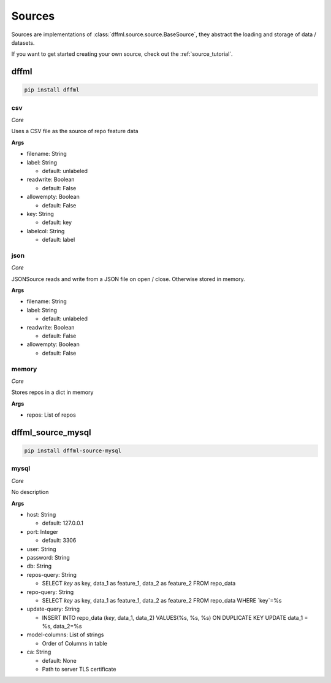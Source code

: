 .. _plugin_sources:

Sources
=======

Sources are implementations of :class:`dffml.source.source.BaseSource`, they
abstract the loading and storage of data / datasets.

If you want to get started creating your own source, check out the
:ref:`source_tutorial`.

dffml
-----

.. code-block:: console

    pip install dffml


csv
~~~

*Core*

Uses a CSV file as the source of repo feature data

**Args**

- filename: String

- label: String

  - default: unlabeled

- readwrite: Boolean

  - default: False

- allowempty: Boolean

  - default: False

- key: String

  - default: key

- labelcol: String

  - default: label

json
~~~~

*Core*

JSONSource reads and write from a JSON file on open / close. Otherwise
stored in memory.

**Args**

- filename: String

- label: String

  - default: unlabeled

- readwrite: Boolean

  - default: False

- allowempty: Boolean

  - default: False

memory
~~~~~~

*Core*

Stores repos in a dict in memory

**Args**

- repos: List of repos

dffml_source_mysql
------------------

.. code-block:: console

    pip install dffml-source-mysql


mysql
~~~~~

*Core*

No description

**Args**

- host: String

  - default: 127.0.0.1

- port: Integer

  - default: 3306

- user: String

- password: String

- db: String

- repos-query: String

  - SELECT `key` as key, data_1 as feature_1, data_2 as feature_2 FROM repo_data

- repo-query: String

  - SELECT `key` as key, data_1 as feature_1, data_2 as feature_2 FROM repo_data WHERE `key`=%s

- update-query: String

  - INSERT INTO repo_data (`key`, data_1, data_2) VALUES(%s, %s, %s) ON DUPLICATE KEY UPDATE data_1 = %s, data_2=%s

- model-columns: List of strings

  - Order of Columns in table

- ca: String

  - default: None
  - Path to server TLS certificate